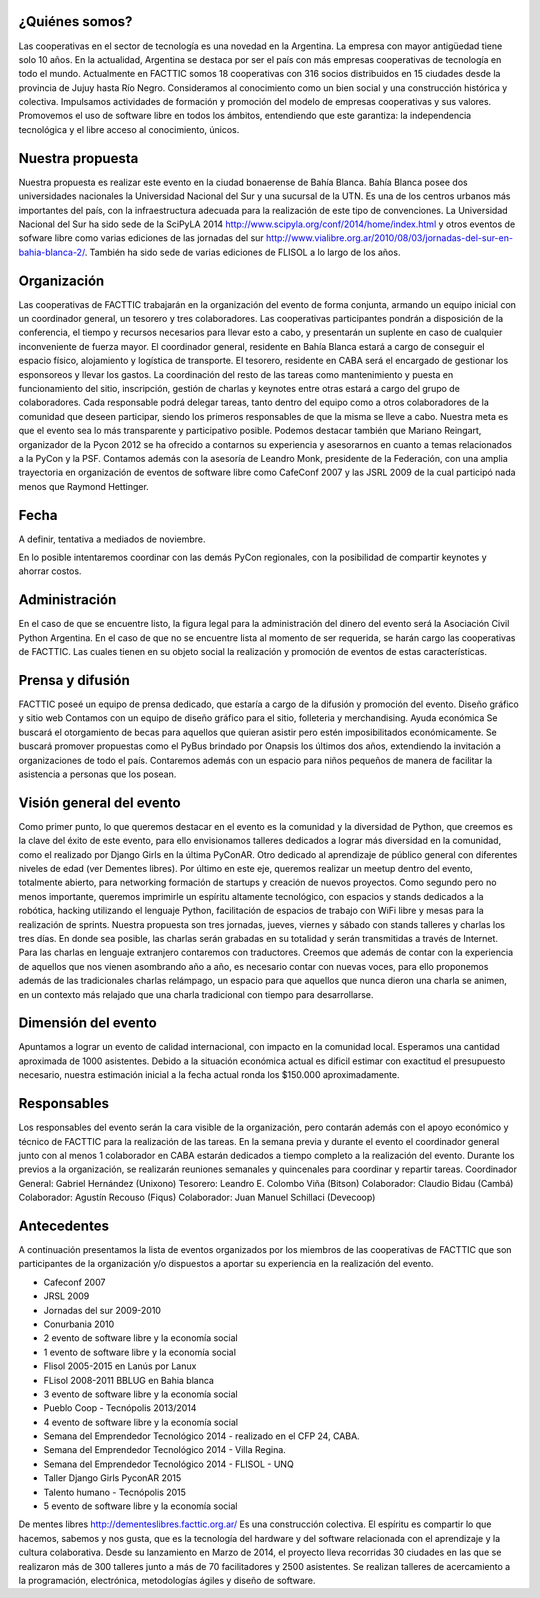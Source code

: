 ¿Quiénes somos?
===============

Las cooperativas en el sector de tecnología es una novedad en la Argentina. La empresa con mayor antigüedad tiene solo 10 años. En la actualidad, Argentina se destaca por ser el país con más empresas cooperativas de tecnología en todo el mundo.
Actualmente en FACTTIC somos 18 cooperativas con 316 socios distribuidos en 15 ciudades desde la provincia de Jujuy hasta Río Negro. 
Consideramos al conocimiento como un bien social y una construcción histórica y colectiva. Impulsamos actividades de formación y promoción del modelo de empresas cooperativas y sus valores. Promovemos el uso de software libre en todos los ámbitos, entendiendo que este garantiza: la independencia tecnológica y el libre acceso al conocimiento, únicos.


Nuestra propuesta
==================
Nuestra propuesta es realizar este evento en la ciudad bonaerense de Bahía Blanca. Bahía Blanca posee dos universidades nacionales la Universidad Nacional del Sur y una sucursal de la UTN. 
Es una de los centros urbanos más importantes del país, con la infraestructura adecuada para la realización de este tipo de convenciones. La Universidad Nacional del Sur ha sido sede de la SciPyLA 2014 http://www.scipyla.org/conf/2014/home/index.html y otros eventos de sofware libre como varias ediciones de las jornadas del sur http://www.vialibre.org.ar/2010/08/03/jornadas-del-sur-en-bahia-blanca-2/. También ha sido sede de varias ediciones de FLISOL a lo largo de los años.

Organización
=============
Las cooperativas de FACTTIC trabajarán en la organización del evento de forma conjunta, armando un equipo inicial con un coordinador general, un tesorero y tres colaboradores. Las cooperativas participantes pondrán a disposición de la conferencia, el tiempo y recursos necesarios para llevar esto a cabo, y presentarán un suplente en caso de cualquier inconveniente de fuerza mayor. 
El coordinador general, residente en Bahía Blanca estará a cargo de conseguir el espacio físico, alojamiento y logística de transporte. El tesorero, residente en CABA será el encargado de gestionar los esponsoreos y llevar los gastos. La coordinación del resto de las tareas como mantenimiento y puesta en funcionamiento del sitio, inscripción, gestión de charlas y keynotes entre otras estará a cargo del grupo de colaboradores. 
Cada responsable podrá delegar tareas, tanto dentro del equipo como a otros colaboradores de la comunidad que deseen participar, siendo los primeros responsables de que la misma se lleve a cabo. Nuestra meta es que el evento sea lo más transparente y participativo posible. 
Podemos destacar también que Mariano Reingart, organizador de la Pycon 2012 se ha ofrecido a contarnos su experiencia y asesorarnos en cuanto a temas relacionados a la PyCon y la PSF. Contamos además con la asesoría de Leandro Monk, presidente de la Federación, con una amplia trayectoria en organización de eventos de software libre como CafeConf 2007 y las JSRL 2009 de la cual participó nada menos que Raymond Hettinger.

Fecha
=====
A definir, tentativa a mediados de noviembre. 

En lo posible intentaremos coordinar con las demás PyCon regionales, con la posibilidad de compartir keynotes y ahorrar costos.

Administración
==============
En el caso de que se encuentre listo, la figura legal para la administración del dinero del evento será la Asociación Civil Python Argentina. 
En el caso de que no se encuentre lista al momento de ser requerida, se harán cargo las cooperativas de FACTTIC. Las cuales tienen en su objeto social la realización y promoción de eventos de estas características.

Prensa y difusión
=================
FACTTIC poseé un equipo de prensa dedicado, que estaría a cargo de la difusión y promoción del evento.
Diseño gráfico y sitio web
Contamos con un equipo de diseño gráfico para el sitio, folleteria y merchandising.
Ayuda económica 
Se buscará el otorgamiento de becas para aquellos que quieran asistir pero estén imposibilitados económicamente. 
Se buscará promover propuestas como el PyBus brindado por Onapsis los últimos dos años, extendiendo la invitación a organizaciones de todo el país. 
Contaremos además con un espacio para niños pequeños de manera de facilitar la asistencia a personas que los posean.

Visión general del evento
==========================
Como primer punto, lo que queremos destacar en el evento es la comunidad y la diversidad de Python, que creemos es la clave del éxito de este evento, para ello envisionamos talleres dedicados a lograr más diversidad en la comunidad, como el realizado por Django Girls en la última PyConAR. Otro dedicado al aprendizaje de público general con diferentes niveles de edad (ver Dementes libres). 
Por último en este eje, queremos realizar un meetup dentro del evento, totalmente abierto, para networking formación de startups y creación de nuevos proyectos. 
Como segundo pero no menos importante, queremos imprimirle un espíritu altamente tecnológico, con espacios y stands dedicados a la robótica, hacking utilizando el lenguaje Python, facilitación de espacios de trabajo con WiFi libre y mesas para la realización de sprints. 
Nuestra propuesta son tres jornadas, jueves, viernes y sábado con stands talleres y charlas los tres días. En donde sea posible, las charlas serán grabadas en su totalidad y serán transmitidas a través de Internet. 
Para las charlas en lenguaje extranjero contaremos con traductores. Creemos que además de contar con la experiencia de aquellos que nos vienen asombrando año a año, es necesario contar con nuevas voces, para ello proponemos además de las tradicionales charlas relámpago, un espacio para que aquellos que nunca dieron una charla se animen, en un contexto más relajado que una charla tradicional con tiempo para desarrollarse.

Dimensión del evento
=====================

Apuntamos a lograr un evento de calidad internacional, con impacto en la comunidad local. Esperamos una cantidad aproximada de 1000 asistentes. 
Debido a la situación económica actual es dificil estimar con exactitud el presupuesto necesario, nuestra estimación inicial a la fecha actual ronda los $150.000 aproximadamente.

Responsables
============

Los responsables del evento serán la cara visible de la organización, pero contarán además con el apoyo económico y técnico de FACTTIC para la realización de las tareas. 
En la semana previa y durante el evento el coordinador general junto con al menos 1 colaborador en CABA estarán dedicados a tiempo completo a la realización del evento. Durante los previos a la organización, se realizarán reuniones semanales y quincenales para coordinar y repartir tareas.
Coordinador General: Gabriel Hernández (Unixono)
Tesorero: Leandro E. Colombo Viña (Bitson)
Colaborador: Claudio Bidau (Cambá)
Colaborador: Agustín Recouso (Fiqus)
Colaborador: Juan Manuel Schillaci (Devecoop)

Antecedentes 
============
A continuación presentamos la lista de eventos organizados por los miembros de las cooperativas de FACTTIC que son participantes de la organización y/o dispuestos a aportar su experiencia en la realización del evento.

* Cafeconf 2007
* JRSL 2009
* Jornadas del sur 2009-2010
* Conurbania 2010
* 2 evento de software libre y la economía social
* 1 evento de software libre y la economía social
* Flisol 2005-2015 en Lanús por Lanux
* FLisol 2008-2011 BBLUG en Bahia blanca
* 3 evento de software libre y la economía social
* Pueblo Coop - Tecnópolis 2013/2014
* 4 evento de software libre y la economía social
* Semana del Emprendedor Tecnológico 2014 - realizado en el CFP 24, CABA.
* Semana del Emprendedor Tecnológico 2014 - Villa Regina.
* Semana del Emprendedor Tecnológico 2014 - FLISOL - UNQ
* Taller Django Girls PyconAR 2015
* Talento humano - Tecnópolis 2015
* 5 evento de software libre y la economía social


De mentes libres 
http://dementeslibres.facttic.org.ar/ 
Es una construcción colectiva. El espíritu es compartir lo que hacemos, sabemos y nos gusta, que es la tecnología del hardware y del software relacionada con el aprendizaje y la cultura colaborativa. Desde su lanzamiento en Marzo de 2014, el proyecto lleva recorridas 30 ciudades en las que se realizaron más de 300 talleres junto a más de 70 facilitadores y 2500 asistentes. Se realizan talleres de acercamiento a la programación, electrónica, metodologías ágiles y diseño de software.
